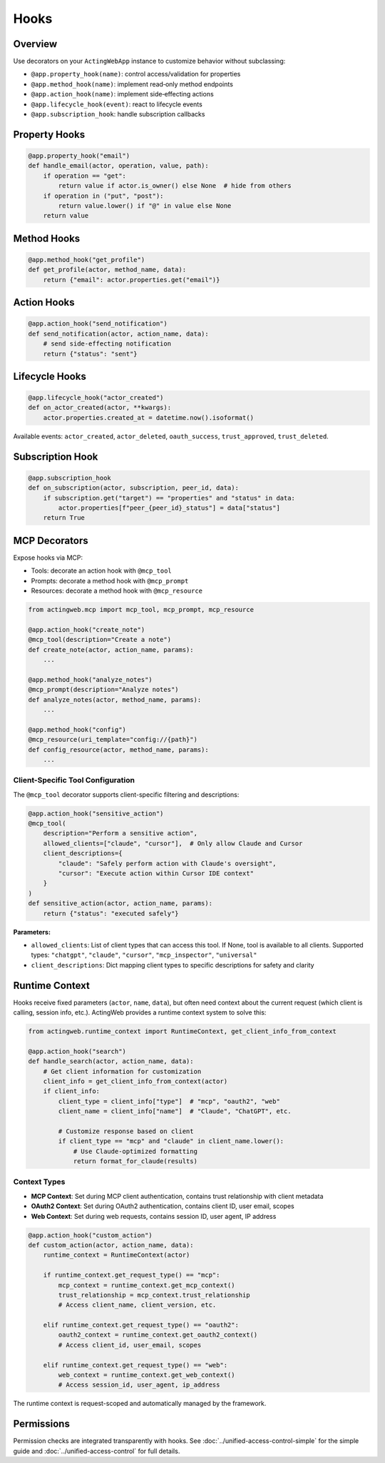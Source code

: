 ======
Hooks
======

Overview
--------

Use decorators on your ``ActingWebApp`` instance to customize behavior without subclassing:

- ``@app.property_hook(name)``: control access/validation for properties
- ``@app.method_hook(name)``: implement read‑only method endpoints
- ``@app.action_hook(name)``: implement side‑effecting actions
- ``@app.lifecycle_hook(event)``: react to lifecycle events
- ``@app.subscription_hook``: handle subscription callbacks

Property Hooks
--------------

.. code-block:: python

   @app.property_hook("email")
   def handle_email(actor, operation, value, path):
       if operation == "get":
           return value if actor.is_owner() else None  # hide from others
       if operation in ("put", "post"):
           return value.lower() if "@" in value else None
       return value

Method Hooks
------------

.. code-block:: python

   @app.method_hook("get_profile")
   def get_profile(actor, method_name, data):
       return {"email": actor.properties.get("email")}

Action Hooks
------------

.. code-block:: python

   @app.action_hook("send_notification")
   def send_notification(actor, action_name, data):
       # send side‑effecting notification
       return {"status": "sent"}

Lifecycle Hooks
---------------

.. code-block:: python

   @app.lifecycle_hook("actor_created")
   def on_actor_created(actor, **kwargs):
       actor.properties.created_at = datetime.now().isoformat()

Available events: ``actor_created``, ``actor_deleted``, ``oauth_success``, ``trust_approved``, ``trust_deleted``.

Subscription Hook
-----------------

.. code-block:: python

   @app.subscription_hook
   def on_subscription(actor, subscription, peer_id, data):
       if subscription.get("target") == "properties" and "status" in data:
           actor.properties[f"peer_{peer_id}_status"] = data["status"]
       return True

MCP Decorators
--------------

Expose hooks via MCP:

- Tools: decorate an action hook with ``@mcp_tool``
- Prompts: decorate a method hook with ``@mcp_prompt``
- Resources: decorate a method hook with ``@mcp_resource``

.. code-block:: python

   from actingweb.mcp import mcp_tool, mcp_prompt, mcp_resource

   @app.action_hook("create_note")
   @mcp_tool(description="Create a note")
   def create_note(actor, action_name, params):
       ...

   @app.method_hook("analyze_notes")
   @mcp_prompt(description="Analyze notes")
   def analyze_notes(actor, method_name, params):
       ...

   @app.method_hook("config")
   @mcp_resource(uri_template="config://{path}")
   def config_resource(actor, method_name, params):
       ...

Client-Specific Tool Configuration
~~~~~~~~~~~~~~~~~~~~~~~~~~~~~~~~~~

The ``@mcp_tool`` decorator supports client-specific filtering and descriptions:

.. code-block:: python

   @app.action_hook("sensitive_action")
   @mcp_tool(
       description="Perform a sensitive action",
       allowed_clients=["claude", "cursor"],  # Only allow Claude and Cursor
       client_descriptions={
           "claude": "Safely perform action with Claude's oversight",
           "cursor": "Execute action within Cursor IDE context"
       }
   )
   def sensitive_action(actor, action_name, params):
       return {"status": "executed safely"}

**Parameters:**

- ``allowed_clients``: List of client types that can access this tool. If None, tool is available to all clients. Supported types: ``"chatgpt"``, ``"claude"``, ``"cursor"``, ``"mcp_inspector"``, ``"universal"``
- ``client_descriptions``: Dict mapping client types to specific descriptions for safety and clarity

Runtime Context
---------------

Hooks receive fixed parameters (``actor``, ``name``, ``data``), but often need context about the current request (which client is calling, session info, etc.). ActingWeb provides a runtime context system to solve this:

.. code-block:: python

   from actingweb.runtime_context import RuntimeContext, get_client_info_from_context

   @app.action_hook("search")
   def handle_search(actor, action_name, data):
       # Get client information for customization
       client_info = get_client_info_from_context(actor)
       if client_info:
           client_type = client_info["type"]  # "mcp", "oauth2", "web"
           client_name = client_info["name"]  # "Claude", "ChatGPT", etc.

           # Customize response based on client
           if client_type == "mcp" and "claude" in client_name.lower():
               # Use Claude-optimized formatting
               return format_for_claude(results)

Context Types
~~~~~~~~~~~~~

- **MCP Context**: Set during MCP client authentication, contains trust relationship with client metadata
- **OAuth2 Context**: Set during OAuth2 authentication, contains client ID, user email, scopes
- **Web Context**: Set during web requests, contains session ID, user agent, IP address

.. code-block:: python

   @app.action_hook("custom_action")
   def custom_action(actor, action_name, data):
       runtime_context = RuntimeContext(actor)

       if runtime_context.get_request_type() == "mcp":
           mcp_context = runtime_context.get_mcp_context()
           trust_relationship = mcp_context.trust_relationship
           # Access client_name, client_version, etc.

       elif runtime_context.get_request_type() == "oauth2":
           oauth2_context = runtime_context.get_oauth2_context()
           # Access client_id, user_email, scopes

       elif runtime_context.get_request_type() == "web":
           web_context = runtime_context.get_web_context()
           # Access session_id, user_agent, ip_address

The runtime context is request-scoped and automatically managed by the framework.

Permissions
-----------

Permission checks are integrated transparently with hooks. See :doc:`../unified-access-control-simple` for the simple guide and :doc:`../unified-access-control` for full details.
